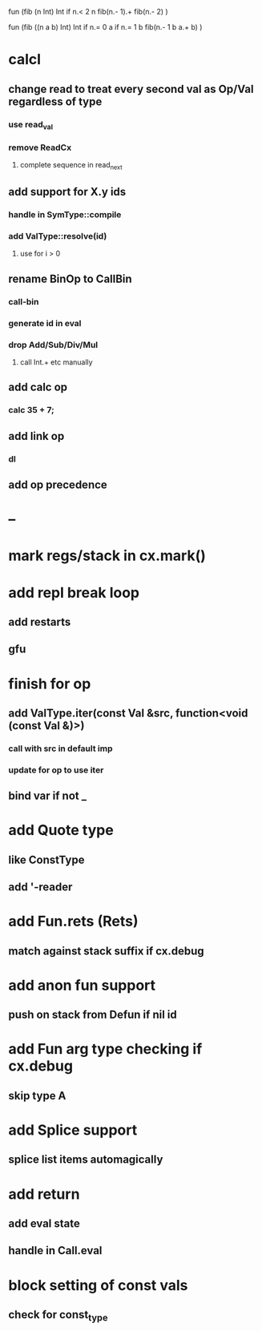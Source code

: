 fun (fib (n Int) Int
  if n.< 2 n fib(n.- 1).+ fib(n.- 2)
)

fun (fib ((n a b) Int) Int
  if n.= 0 a if n.= 1 b fib(n.- 1 b a.+ b)
)

* calcl
** change read to treat every second val as Op/Val regardless of type
*** use read_val
*** remove ReadCx
**** complete sequence in read_next
** add support for X.y ids
*** handle in SymType::compile
*** add ValType::resolve(id)
**** use for i > 0
** rename BinOp to CallBin
*** call-bin
*** generate id in eval
*** drop Add/Sub/Div/Mul
**** call Int.+ etc manually
** add calc op
*** calc 35 + 7;
** add link op
*** dl
** add op precedence
* --
* mark regs/stack in cx.mark()
* add repl break loop
** add restarts
** gfu
* finish for op
** add ValType.iter(const Val &src, function<void (const Val &)>)
*** call with src in default imp
*** update for op to use iter
** bind var if not _
* add Quote type
** like ConstType
** add '-reader
* add Fun.rets (Rets)
** match against stack suffix if cx.debug
* add anon fun support
** push on stack from Defun if nil id
* add Fun arg type checking if cx.debug
** skip type A
* add Splice support
** splice list items automagically
* add return
** add eval state
** handle in Call.eval
* block setting of const vals
** check for const_type

